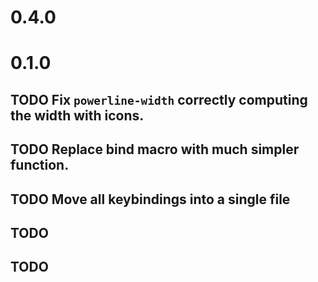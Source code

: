 * 0.4.0

* 0.1.0
** TODO Fix =powerline-width= correctly computing the width with icons.
** TODO Replace bind macro with much simpler function.
** TODO Move all keybindings into a single file 
** TODO 
** TODO 
